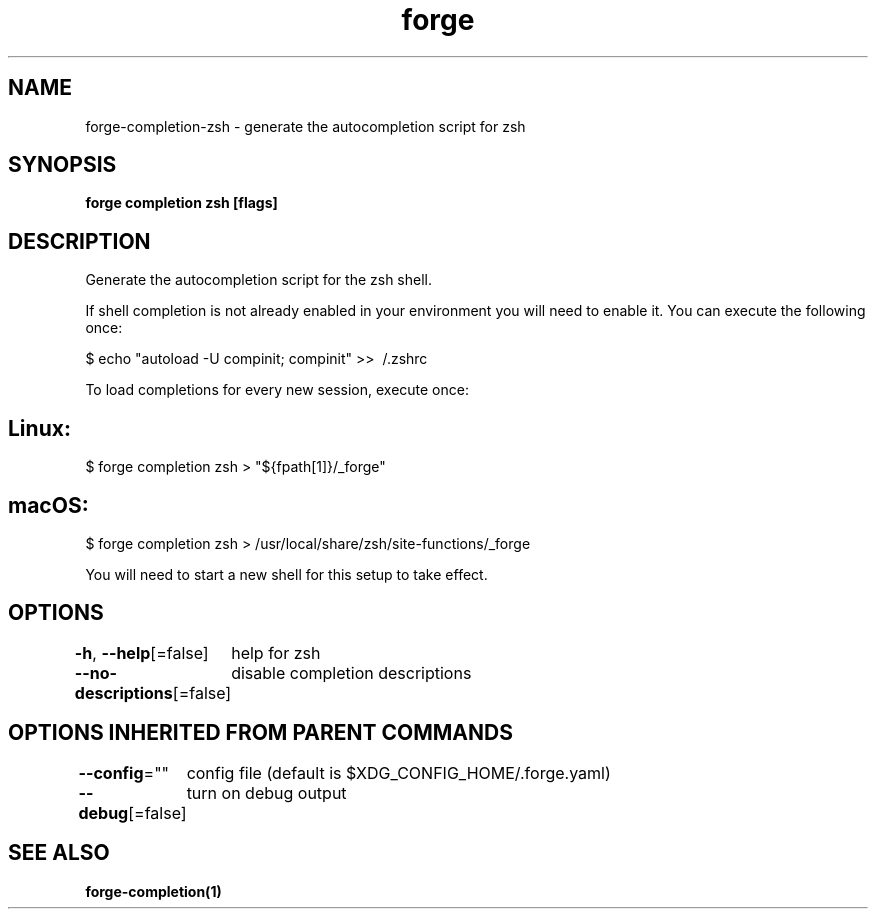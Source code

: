 .nh
.TH "forge" "1" "Oct 2021" "Auto generated by spf13/cobra" ""

.SH NAME
.PP
forge\-completion\-zsh \- generate the autocompletion script for zsh


.SH SYNOPSIS
.PP
\fBforge completion zsh [flags]\fP


.SH DESCRIPTION
.PP
Generate the autocompletion script for the zsh shell.

.PP
If shell completion is not already enabled in your environment you will need
to enable it.  You can execute the following once:

.PP
$ echo "autoload \-U compinit; compinit" >> \~/.zshrc

.PP
To load completions for every new session, execute once:


.SH Linux:
.PP
$ forge completion zsh > "${fpath[1]}/\_forge"


.SH macOS:
.PP
$ forge completion zsh > /usr/local/share/zsh/site\-functions/\_forge

.PP
You will need to start a new shell for this setup to take effect.


.SH OPTIONS
.PP
\fB\-h\fP, \fB\-\-help\fP[=false]
	help for zsh

.PP
\fB\-\-no\-descriptions\fP[=false]
	disable completion descriptions


.SH OPTIONS INHERITED FROM PARENT COMMANDS
.PP
\fB\-\-config\fP=""
	config file (default is $XDG\_CONFIG\_HOME/.forge.yaml)

.PP
\fB\-\-debug\fP[=false]
	turn on debug output


.SH SEE ALSO
.PP
\fBforge\-completion(1)\fP
